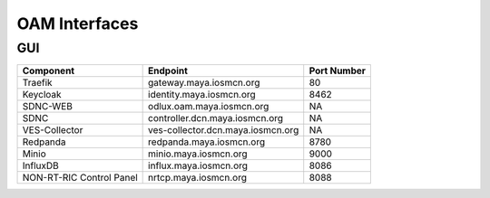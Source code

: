 .. This work is licensed under a Creative Commons Attribution 4.0 International License.
.. SPDX-License-Identifier: CC-BY-4.0

OAM Interfaces
==============

GUI
---

+--------------------------+-----------------------------------+-------------+
| Component                | Endpoint                          | Port Number |
+==========================+===================================+=============+
| Traefik                  | gateway.maya.iosmcn.org           | 80          |
+--------------------------+-----------------------------------+-------------+
| Keycloak                 | identity.maya.iosmcn.org          | 8462        |
+--------------------------+-----------------------------------+-------------+
| SDNC-WEB                 | odlux.oam.maya.iosmcn.org         | NA          |
+--------------------------+-----------------------------------+-------------+
| SDNC                     | controller.dcn.maya.iosmcn.org    | NA          |
+--------------------------+-----------------------------------+-------------+
| VES-Collector            | ves-collector.dcn.maya.iosmcn.org | NA          |
+--------------------------+-----------------------------------+-------------+
| Redpanda                 | redpanda.maya.iosmcn.org          | 8780        |
+--------------------------+-----------------------------------+-------------+
| Minio                    | minio.maya.iosmcn.org             | 9000        |
+--------------------------+-----------------------------------+-------------+
| InfluxDB                 | influx.maya.iosmcn.org            | 8086        |
+--------------------------+-----------------------------------+-------------+
| NON-RT-RIC Control Panel | nrtcp.maya.iosmcn.org             | 8088        |
+--------------------------+-----------------------------------+-------------+


